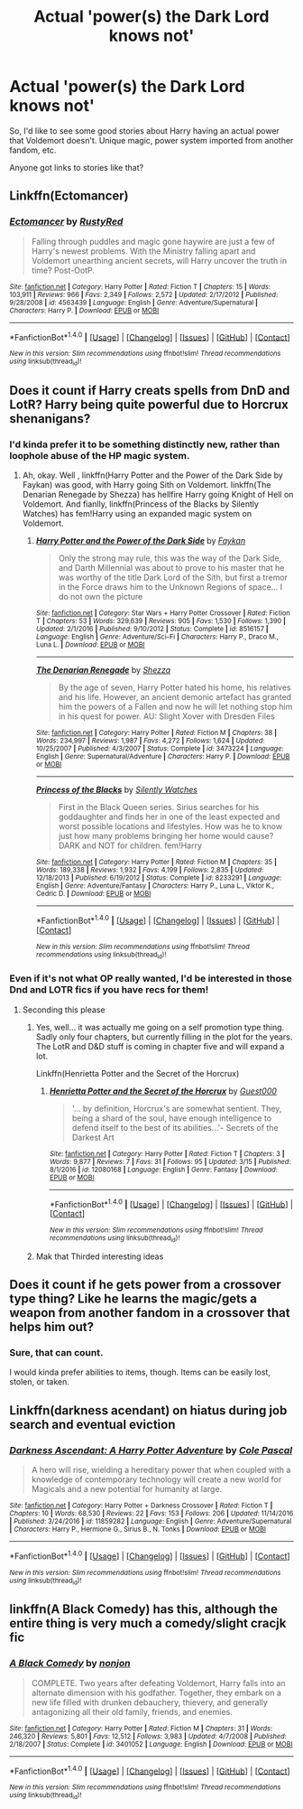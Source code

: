 #+TITLE: Actual 'power(s) the Dark Lord knows not'

* Actual 'power(s) the Dark Lord knows not'
:PROPERTIES:
:Author: lord_geryon
:Score: 6
:DateUnix: 1493048563.0
:DateShort: 2017-Apr-24
:END:
So, I'd like to see some good stories about Harry having an actual power that Voldemort doesn't. Unique magic, power system imported from another fandom, etc.

Anyone got links to stories like that?


** Linkffn(Ectomancer)
:PROPERTIES:
:Author: valtazar
:Score: 5
:DateUnix: 1493050681.0
:DateShort: 2017-Apr-24
:END:

*** [[http://www.fanfiction.net/s/4563439/1/][*/Ectomancer/*]] by [[https://www.fanfiction.net/u/1548491/RustyRed][/RustyRed/]]

#+begin_quote
  Falling through puddles and magic gone haywire are just a few of Harry's newest problems. With the Ministry falling apart and Voldemort unearthing ancient secrets, will Harry uncover the truth in time? Post-OotP.
#+end_quote

^{/Site/: [[http://www.fanfiction.net/][fanfiction.net]] *|* /Category/: Harry Potter *|* /Rated/: Fiction T *|* /Chapters/: 15 *|* /Words/: 103,911 *|* /Reviews/: 966 *|* /Favs/: 2,349 *|* /Follows/: 2,572 *|* /Updated/: 2/17/2012 *|* /Published/: 9/28/2008 *|* /id/: 4563439 *|* /Language/: English *|* /Genre/: Adventure/Supernatural *|* /Characters/: Harry P. *|* /Download/: [[http://www.ff2ebook.com/old/ffn-bot/index.php?id=4563439&source=ff&filetype=epub][EPUB]] or [[http://www.ff2ebook.com/old/ffn-bot/index.php?id=4563439&source=ff&filetype=mobi][MOBI]]}

--------------

*FanfictionBot*^{1.4.0} *|* [[[https://github.com/tusing/reddit-ffn-bot/wiki/Usage][Usage]]] | [[[https://github.com/tusing/reddit-ffn-bot/wiki/Changelog][Changelog]]] | [[[https://github.com/tusing/reddit-ffn-bot/issues/][Issues]]] | [[[https://github.com/tusing/reddit-ffn-bot/][GitHub]]] | [[[https://www.reddit.com/message/compose?to=tusing][Contact]]]

^{/New in this version: Slim recommendations using/ ffnbot!slim! /Thread recommendations using/ linksub(thread_id)!}
:PROPERTIES:
:Author: FanfictionBot
:Score: 1
:DateUnix: 1493050706.0
:DateShort: 2017-Apr-24
:END:


** Does it count if Harry creats spells from DnD and LotR? Harry being quite powerful due to Horcrux shenanigans?
:PROPERTIES:
:Score: 3
:DateUnix: 1493051878.0
:DateShort: 2017-Apr-24
:END:

*** I'd kinda prefer it to be something distinctly new, rather than loophole abuse of the HP magic system.
:PROPERTIES:
:Author: lord_geryon
:Score: 3
:DateUnix: 1493052407.0
:DateShort: 2017-Apr-24
:END:

**** Ah, okay. Well , linkffn(Harry Potter and the Power of the Dark Side by Faykan) was good, with Harry going Sith on Voldemort. linkffn(The Denarian Renegade by Shezza) has hellfire Harry going Knight of Hell on Voldemort. And fianlly, linkffn(Princess of the Blacks by Silently Watches) has fem!Harry using an expanded magic system on Voldemort.
:PROPERTIES:
:Score: 2
:DateUnix: 1493052888.0
:DateShort: 2017-Apr-24
:END:

***** [[http://www.fanfiction.net/s/8516157/1/][*/Harry Potter and the Power of the Dark Side/*]] by [[https://www.fanfiction.net/u/2637726/Faykan][/Faykan/]]

#+begin_quote
  Only the strong may rule, this was the way of the Dark Side, and Darth Millennial was about to prove to his master that he was worthy of the title Dark Lord of the Sith, but first a tremor in the Force draws him to the Unknown Regions of space... I do not own the picture
#+end_quote

^{/Site/: [[http://www.fanfiction.net/][fanfiction.net]] *|* /Category/: Star Wars + Harry Potter Crossover *|* /Rated/: Fiction T *|* /Chapters/: 53 *|* /Words/: 329,639 *|* /Reviews/: 905 *|* /Favs/: 1,530 *|* /Follows/: 1,390 *|* /Updated/: 2/1/2016 *|* /Published/: 9/10/2012 *|* /Status/: Complete *|* /id/: 8516157 *|* /Language/: English *|* /Genre/: Adventure/Sci-Fi *|* /Characters/: Harry P., Draco M., Luna L. *|* /Download/: [[http://www.ff2ebook.com/old/ffn-bot/index.php?id=8516157&source=ff&filetype=epub][EPUB]] or [[http://www.ff2ebook.com/old/ffn-bot/index.php?id=8516157&source=ff&filetype=mobi][MOBI]]}

--------------

[[http://www.fanfiction.net/s/3473224/1/][*/The Denarian Renegade/*]] by [[https://www.fanfiction.net/u/524094/Shezza][/Shezza/]]

#+begin_quote
  By the age of seven, Harry Potter hated his home, his relatives and his life. However, an ancient demonic artefact has granted him the powers of a Fallen and now he will let nothing stop him in his quest for power. AU: Slight Xover with Dresden Files
#+end_quote

^{/Site/: [[http://www.fanfiction.net/][fanfiction.net]] *|* /Category/: Harry Potter *|* /Rated/: Fiction M *|* /Chapters/: 38 *|* /Words/: 234,997 *|* /Reviews/: 1,987 *|* /Favs/: 4,272 *|* /Follows/: 1,624 *|* /Updated/: 10/25/2007 *|* /Published/: 4/3/2007 *|* /Status/: Complete *|* /id/: 3473224 *|* /Language/: English *|* /Genre/: Supernatural/Adventure *|* /Characters/: Harry P. *|* /Download/: [[http://www.ff2ebook.com/old/ffn-bot/index.php?id=3473224&source=ff&filetype=epub][EPUB]] or [[http://www.ff2ebook.com/old/ffn-bot/index.php?id=3473224&source=ff&filetype=mobi][MOBI]]}

--------------

[[http://www.fanfiction.net/s/8233291/1/][*/Princess of the Blacks/*]] by [[https://www.fanfiction.net/u/4036441/Silently-Watches][/Silently Watches/]]

#+begin_quote
  First in the Black Queen series. Sirius searches for his goddaughter and finds her in one of the least expected and worst possible locations and lifestyles. How was he to know just how many problems bringing her home would cause? DARK and NOT for children. fem!Harry
#+end_quote

^{/Site/: [[http://www.fanfiction.net/][fanfiction.net]] *|* /Category/: Harry Potter *|* /Rated/: Fiction M *|* /Chapters/: 35 *|* /Words/: 189,338 *|* /Reviews/: 1,932 *|* /Favs/: 4,199 *|* /Follows/: 2,835 *|* /Updated/: 12/18/2013 *|* /Published/: 6/19/2012 *|* /Status/: Complete *|* /id/: 8233291 *|* /Language/: English *|* /Genre/: Adventure/Fantasy *|* /Characters/: Harry P., Luna L., Viktor K., Cedric D. *|* /Download/: [[http://www.ff2ebook.com/old/ffn-bot/index.php?id=8233291&source=ff&filetype=epub][EPUB]] or [[http://www.ff2ebook.com/old/ffn-bot/index.php?id=8233291&source=ff&filetype=mobi][MOBI]]}

--------------

*FanfictionBot*^{1.4.0} *|* [[[https://github.com/tusing/reddit-ffn-bot/wiki/Usage][Usage]]] | [[[https://github.com/tusing/reddit-ffn-bot/wiki/Changelog][Changelog]]] | [[[https://github.com/tusing/reddit-ffn-bot/issues/][Issues]]] | [[[https://github.com/tusing/reddit-ffn-bot/][GitHub]]] | [[[https://www.reddit.com/message/compose?to=tusing][Contact]]]

^{/New in this version: Slim recommendations using/ ffnbot!slim! /Thread recommendations using/ linksub(thread_id)!}
:PROPERTIES:
:Author: FanfictionBot
:Score: 1
:DateUnix: 1493052926.0
:DateShort: 2017-Apr-24
:END:


*** Even if it's not what OP really wanted, I'd be interested in those Dnd and LOTR fics if you have recs for them!
:PROPERTIES:
:Author: NeonicBeast
:Score: 3
:DateUnix: 1493053544.0
:DateShort: 2017-Apr-24
:END:

**** Seconding this please
:PROPERTIES:
:Author: Shad0wE1ite
:Score: 2
:DateUnix: 1493055271.0
:DateShort: 2017-Apr-24
:END:

***** Yes, well... it was actually me going on a self promotion type thing. Sadly only four chapters, but currently filling in the plot for the years. The LotR and D&D stuff is coming in chapter five and will expand a lot.

Linkffn(Henrietta Potter and the Secret of the Horcrux)
:PROPERTIES:
:Score: 1
:DateUnix: 1493058477.0
:DateShort: 2017-Apr-24
:END:

****** [[http://www.fanfiction.net/s/12080168/1/][*/Henrietta Potter and the Secret of the Horcrux/*]] by [[https://www.fanfiction.net/u/7092201/Guest000][/Guest000/]]

#+begin_quote
  '... by definition, Horcrux's are somewhat sentient. They, being a shard of the soul, have enough intelligence to defend itself to the best of its abilities...'- Secrets of the Darkest Art
#+end_quote

^{/Site/: [[http://www.fanfiction.net/][fanfiction.net]] *|* /Category/: Harry Potter *|* /Rated/: Fiction T *|* /Chapters/: 3 *|* /Words/: 9,877 *|* /Reviews/: 7 *|* /Favs/: 31 *|* /Follows/: 95 *|* /Updated/: 3/15 *|* /Published/: 8/1/2016 *|* /id/: 12080168 *|* /Language/: English *|* /Genre/: Fantasy *|* /Download/: [[http://www.ff2ebook.com/old/ffn-bot/index.php?id=12080168&source=ff&filetype=epub][EPUB]] or [[http://www.ff2ebook.com/old/ffn-bot/index.php?id=12080168&source=ff&filetype=mobi][MOBI]]}

--------------

*FanfictionBot*^{1.4.0} *|* [[[https://github.com/tusing/reddit-ffn-bot/wiki/Usage][Usage]]] | [[[https://github.com/tusing/reddit-ffn-bot/wiki/Changelog][Changelog]]] | [[[https://github.com/tusing/reddit-ffn-bot/issues/][Issues]]] | [[[https://github.com/tusing/reddit-ffn-bot/][GitHub]]] | [[[https://www.reddit.com/message/compose?to=tusing][Contact]]]

^{/New in this version: Slim recommendations using/ ffnbot!slim! /Thread recommendations using/ linksub(thread_id)!}
:PROPERTIES:
:Author: FanfictionBot
:Score: 1
:DateUnix: 1493058496.0
:DateShort: 2017-Apr-24
:END:


***** Mak that Thirded interesting ideas
:PROPERTIES:
:Author: cyrusdb
:Score: 1
:DateUnix: 1493059814.0
:DateShort: 2017-Apr-24
:END:


** Does it count if he gets power from a crossover type thing? Like he learns the magic/gets a weapon from another fandom in a crossover that helps him out?
:PROPERTIES:
:Author: BronzeButterfly
:Score: 1
:DateUnix: 1493055756.0
:DateShort: 2017-Apr-24
:END:

*** Sure, that can count.

I would kinda prefer abilities to items, though. Items can be easily lost, stolen, or taken.
:PROPERTIES:
:Author: lord_geryon
:Score: 1
:DateUnix: 1493057391.0
:DateShort: 2017-Apr-24
:END:


** Linkffn(darkness acendant) on hiatus during job search and eventual eviction
:PROPERTIES:
:Author: viol8er
:Score: 1
:DateUnix: 1493064504.0
:DateShort: 2017-Apr-25
:END:

*** [[http://www.fanfiction.net/s/11859282/1/][*/Darkness Ascendant: A Harry Potter Adventure/*]] by [[https://www.fanfiction.net/u/358482/Cole-Pascal][/Cole Pascal/]]

#+begin_quote
  A hero will rise, wielding a hereditary power that when coupled with a knowledge of contemporary technology will create a new world for Magicals and a new potential for humanity at large.
#+end_quote

^{/Site/: [[http://www.fanfiction.net/][fanfiction.net]] *|* /Category/: Harry Potter + Darkness Crossover *|* /Rated/: Fiction T *|* /Chapters/: 10 *|* /Words/: 68,530 *|* /Reviews/: 22 *|* /Favs/: 153 *|* /Follows/: 206 *|* /Updated/: 11/14/2016 *|* /Published/: 3/24/2016 *|* /id/: 11859282 *|* /Language/: English *|* /Genre/: Adventure/Supernatural *|* /Characters/: Harry P., Hermione G., Sirius B., N. Tonks *|* /Download/: [[http://www.ff2ebook.com/old/ffn-bot/index.php?id=11859282&source=ff&filetype=epub][EPUB]] or [[http://www.ff2ebook.com/old/ffn-bot/index.php?id=11859282&source=ff&filetype=mobi][MOBI]]}

--------------

*FanfictionBot*^{1.4.0} *|* [[[https://github.com/tusing/reddit-ffn-bot/wiki/Usage][Usage]]] | [[[https://github.com/tusing/reddit-ffn-bot/wiki/Changelog][Changelog]]] | [[[https://github.com/tusing/reddit-ffn-bot/issues/][Issues]]] | [[[https://github.com/tusing/reddit-ffn-bot/][GitHub]]] | [[[https://www.reddit.com/message/compose?to=tusing][Contact]]]

^{/New in this version: Slim recommendations using/ ffnbot!slim! /Thread recommendations using/ linksub(thread_id)!}
:PROPERTIES:
:Author: FanfictionBot
:Score: 1
:DateUnix: 1493064527.0
:DateShort: 2017-Apr-25
:END:


** linkffn(A Black Comedy) has this, although the entire thing is very much a comedy/slight cracjk fic
:PROPERTIES:
:Author: TurtlePig
:Score: 1
:DateUnix: 1493081665.0
:DateShort: 2017-Apr-25
:END:

*** [[http://www.fanfiction.net/s/3401052/1/][*/A Black Comedy/*]] by [[https://www.fanfiction.net/u/649528/nonjon][/nonjon/]]

#+begin_quote
  COMPLETE. Two years after defeating Voldemort, Harry falls into an alternate dimension with his godfather. Together, they embark on a new life filled with drunken debauchery, thievery, and generally antagonizing all their old family, friends, and enemies.
#+end_quote

^{/Site/: [[http://www.fanfiction.net/][fanfiction.net]] *|* /Category/: Harry Potter *|* /Rated/: Fiction M *|* /Chapters/: 31 *|* /Words/: 246,320 *|* /Reviews/: 5,801 *|* /Favs/: 12,512 *|* /Follows/: 3,983 *|* /Updated/: 4/7/2008 *|* /Published/: 2/18/2007 *|* /Status/: Complete *|* /id/: 3401052 *|* /Language/: English *|* /Download/: [[http://www.ff2ebook.com/old/ffn-bot/index.php?id=3401052&source=ff&filetype=epub][EPUB]] or [[http://www.ff2ebook.com/old/ffn-bot/index.php?id=3401052&source=ff&filetype=mobi][MOBI]]}

--------------

*FanfictionBot*^{1.4.0} *|* [[[https://github.com/tusing/reddit-ffn-bot/wiki/Usage][Usage]]] | [[[https://github.com/tusing/reddit-ffn-bot/wiki/Changelog][Changelog]]] | [[[https://github.com/tusing/reddit-ffn-bot/issues/][Issues]]] | [[[https://github.com/tusing/reddit-ffn-bot/][GitHub]]] | [[[https://www.reddit.com/message/compose?to=tusing][Contact]]]

^{/New in this version: Slim recommendations using/ ffnbot!slim! /Thread recommendations using/ linksub(thread_id)!}
:PROPERTIES:
:Author: FanfictionBot
:Score: 1
:DateUnix: 1493081686.0
:DateShort: 2017-Apr-25
:END:
